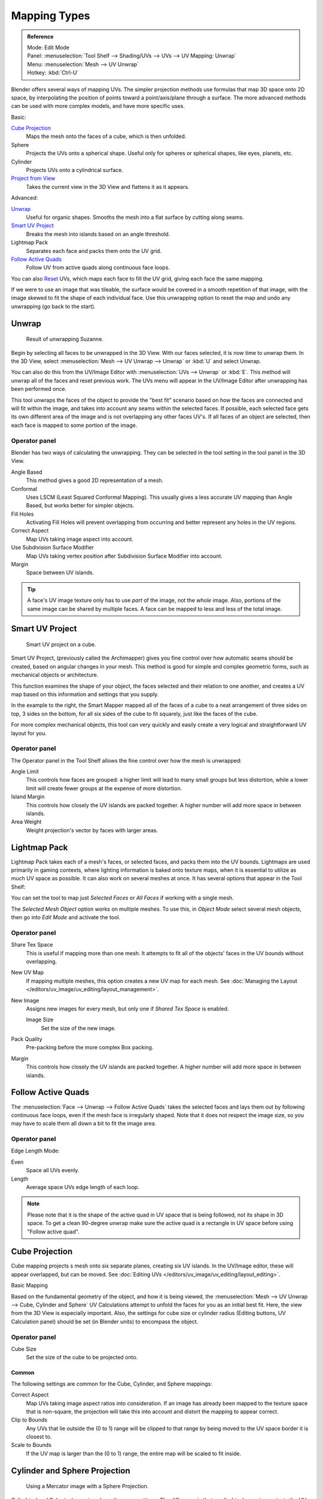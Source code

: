 ..    TODO/Review: {{review|im=additional examples}}.

*************
Mapping Types
*************

.. admonition:: Reference
   :class: refbox

   | Mode:     Edit Mode
   | Panel:    :menuselection:`Tool Shelf --> Shading/UVs --> UVs --> UV Mapping: Unwrap`
   | Menu:     :menuselection:`Mesh --> UV Unwrap`
   | Hotkey:   :kbd:`Ctrl-U`

Blender offers several ways of mapping UVs.
The simpler projection methods use formulas that map 3D space onto 2D space,
by interpolating the position of points toward a point/axis/plane through a surface.
The more advanced methods can be used with more complex models, and have more specific uses.

Basic:

`Cube Projection`_
   Maps the mesh onto the faces of a cube, which is then unfolded.
Sphere
   Projects the UVs onto a spherical shape. Useful only for spheres or spherical shapes, like eyes, planets, etc.
Cylinder
   Projects UVs onto a cylindrical surface.
`Project from View`_
   Takes the current view in the 3D View and flattens it as it appears.

Advanced:

`Unwrap`_
   Useful for organic shapes. Smooths the mesh into a flat surface by cutting along seams.
`Smart UV Project`_
   Breaks the mesh into islands based on an angle threshold.
Lightmap Pack
   Separates each face and packs them onto the UV grid.
`Follow Active Quads`_
   Follow UV from active quads along continuous face loops.

You can also `Reset`_ UVs, which maps each face to fill the UV grid,
giving each face the same mapping.

If we were to use an image that was tileable,
the surface would be covered in a smooth repetition of that image,
with the image skewed to fit the shape of each individual face.
Use this unwrapping option to reset the map and undo any unwrapping (go back to the start).


Unwrap
======

.. figure:: /images/editors_uv_image_uv_editing_unwrapping_unwrap-example.png
   :width: 300px

   Result of unwrapping Suzanne.


Begin by selecting all faces to be unwrapped in the 3D View. With our faces selected,
it is now time to unwrap them.
In the 3D View, select :menuselection:`Mesh --> UV Unwrap --> Unwrap` or
:kbd:`U` and select Unwrap.

You can also do this from the UV/Image Editor with :menuselection:`UVs --> Unwrap` or :kbd:`E`.
This method will unwrap all of the faces and reset previous work. The
UVs menu will appear in the UV/Image Editor after unwrapping has been performed once.

This tool unwraps the faces of the object to provide the
"best fit" scenario based on how the faces are connected and will fit within the image,
and takes into account any seams within the selected faces.
If possible, each selected face gets its own different area of the image and is not overlapping any other faces UV's.
If all faces of an object are selected, then each face is mapped to some portion of the image.


Operator panel
--------------

Blender has two ways of calculating the unwrapping.
They can be selected in the tool setting in the tool panel in the 3D View.

Angle Based
   This method gives a good 2D representation of a mesh.
Conformal
   Uses LSCM (Least Squared Conformal Mapping). This usually gives a less accurate UV mapping than Angle Based,
   but works better for simpler objects.

Fill Holes
   Activating Fill Holes will prevent overlapping from occurring and better represent any holes in the UV regions.
Correct Aspect
   Map UVs taking image aspect into account.

Use Subdivision Surface Modifier
   Map UVs taking vertex position after Subdivision Surface Modifier into account.

Margin
   Space between UV islands.

.. tip::

   A face's UV image texture only has to use *part* of the image, not the *whole* image.
   Also, portions of the same image can be shared by multiple faces.
   A face can be mapped to less and less of the total image.


Smart UV Project
================

.. figure:: /images/editors_uv_image_uv_editing_unwrapping_smart-project.png
   :width: 250px

   Smart UV project on a cube.


Smart UV Project, (previously called the Archimapper)
gives you fine control over how automatic seams should be created,
based on angular changes in your mesh.
This method is good for simple and complex geometric forms,
such as mechanical objects or architecture.

This function examines the shape of your object,
the faces selected and their relation to one another,
and creates a UV map based on this information and settings that you supply.

In the example to the right,
the Smart Mapper mapped all of the faces of a cube to a neat arrangement of three sides on top,
3 sides on the bottom, for all six sides of the cube to fit squarely,
just like the faces of the cube.

For more complex mechanical objects, this tool can very quickly and easily create a very
logical and straightforward UV layout for you.


Operator panel
--------------

The Operator panel in the Tool Shelf allows the fine control over how the mesh is
unwrapped:

Angle Limit
   This controls how faces are grouped: a higher limit will lead to many small groups but less distortion,
   while a lower limit will create fewer groups at the expense of more distortion.

Island Margin
   This controls how closely the UV islands are packed together.
   A higher number will add more space in between islands.

Area Weight
   Weight projection's vector by faces with larger areas.


.. _lightmap-pack:

Lightmap Pack
=============

Lightmap Pack takes each of a mesh's faces, or selected faces,
and packs them into the UV bounds. Lightmaps are used primarily in gaming contexts,
where lighting information is baked onto texture maps,
when it is essential to utilize as much UV space as possible.
It can also work on several meshes at once.
It has several options that appear in the Tool Shelf:

You can set the tool to map just *Selected Faces* or *All Faces* if
working with a single mesh.

The *Selected Mesh Object* option works on multiple meshes. To use this,
in *Object Mode* select several mesh objects,
then go into *Edit Mode* and activate the tool.


Operator panel
--------------

Share Tex Space
   This is useful if mapping more than one mesh.
   It attempts to fit all of the objects' faces in the UV bounds without overlapping.
New UV Map
   If mapping multiple meshes, this option creates a new UV map for each mesh.
   See :doc:`Managing the Layout </editors/uv_image/uv_editing/layout_management>`.
New Image
   Assigns new images for every mesh, but only one if *Shared Tex Space* is enabled.

   Image Size
      Set the size of the new image.

Pack Quality
   Pre-packing before the more complex Box packing.
Margin
   This controls how closely the UV islands are packed together.
   A higher number will add more space in between islands.


Follow Active Quads
===================

The :menuselection:`Face --> Unwrap --> Follow Active Quads` takes the selected faces and lays them out
by following continuous face loops, even if the mesh face is irregularly shaped.
Note that it does not respect the image size,
so you may have to scale them all down a bit to fit the image area.


Operator panel
--------------

Edge Length Mode:

Even
   Space all UVs evenly.
Length
   Average space UVs edge length of each loop.

.. note::

   Please note that it is the shape of the active quad in UV space that is being followed,
   not its shape in 3D space. To get a clean 90-degree unwrap make sure the active quad is a
   rectangle in UV space before using "Follow active quad".


Cube Projection
===============

Cube mapping projects s mesh onto six separate planes, creating six UV islands.
In the UV/Image editor, these will appear overlapped, but can be moved.
See :doc:`Editing UVs </editors/uv_image/uv_editing/layout_editing>`.

Basic Mapping

Based on the fundamental geometry of the object, and how it is being viewed,
the :menuselection:`Mesh --> UV Unwrap --> Cube, Cylinder and Sphere`
UV Calculations attempt to unfold the faces for you as an initial best fit.
Here, the view from the 3D View is especially important.
Also, the settings for cube size or cylinder radius (Editing buttons, UV Calculation panel)
should be set (in Blender units) to encompass the object.


Operator panel
--------------

Cube Size
   Set the size of the cube to be projected onto.


Common
^^^^^^

The following settings are common for the Cube, Cylinder, and Sphere mappings:

Correct Aspect
   Map UVs taking image aspect ratios into consideration.
   If an image has already been mapped to the texture space that is non-square,
   the projection will take this into account and distort the mapping to appear correct.
Clip to Bounds
   Any UVs that lie outside the (0 to 1) range will be clipped to that range
   by being moved to the UV space border it is closest to.
Scale to Bounds
   If the UV map is larger than the (0 to 1) range, the entire map will be scaled to fit inside.


Cylinder and Sphere Projection
==============================

.. figure:: /images/editors_uv_image_uv_editing_unwrapping_sphere-projection.png
   :width: 350px

   Using a Mercator image with a Sphere Projection.


Cylindrical and Spherical mappings have the same settings. The difference is that a
cylindrical mapping projects the UVs on a plan toward the cylinder shape,
while a spherical map takes into account the sphere's curvature,
and each latitude line becomes evenly spaced.

Normally, to unwrap a cylinder (tube) as if you slit it lengthwise and folded it flat,
Blender wants the view to be vertical, with the tube standing "up".
Different views will project the tube onto the UV map differently, skewing the image if used.
However, you can set the axis on which the calculation is done manually.
This same idea works for the sphere mapping:

Recall the opening cartographer's approaching to mapping the world? Well,
you can achieve the same here when unwrapping a sphere from different perspectives. Normally,
to unwrap a sphere, view the sphere with the poles at the top and bottom. After unwrapping,
Blender will give you a Mercator projection;
the point at the equator facing you will be in the middle of the image.
A polar view will give a very different but common projection map. Using a Mercator projection
map of the earth as the UV image will give a very nice planet mapping onto the sphere.


Operator panel
--------------

Direction
   View on Poles
      Use when viewing from the top (at a pole) by using an axis that is straight down from the view.
   View on Equator
      Use if view is looking at the equator, by using a vertical axis.
   Align to Object
      Uses the object's transform to calculate the axis.

Align
   Select which axis is up.

   Polar ZX
      Polar 0 is on the X axis.
   Polar ZY
      Polar 0 is on the Y axis.

Radius
   The radius of the cylinder to use.


Project From View
=================

In the 3D View, the :menuselection:`Face --> Unwrap UVs --> Project from View` option maps the face as
seen through the view of the 3D View it was selected from.
It is almost like you had x-ray vision or squashed the mesh flat as a pancake onto the UV map.
Use this option if you are using a picture of a real object as a UV Texture for an object that
you have modeled. You will get some stretching in areas where the model recedes away from you.


Project From View (Bounds)
==========================

Using *Project from View (Bounds)* will do the same as above,
but scales the UVs to the bounds of the UV space.


Reset
=====

In the 3D View, :menuselection:`Face --> Unwrap --> Reset`
maps each selected face to the same area of the image,
as previously discussed. To map all the faces of an object (a cube, for example)
to the same image, select all the faces of the cube,
and unwrap them using the Reset menu option.
